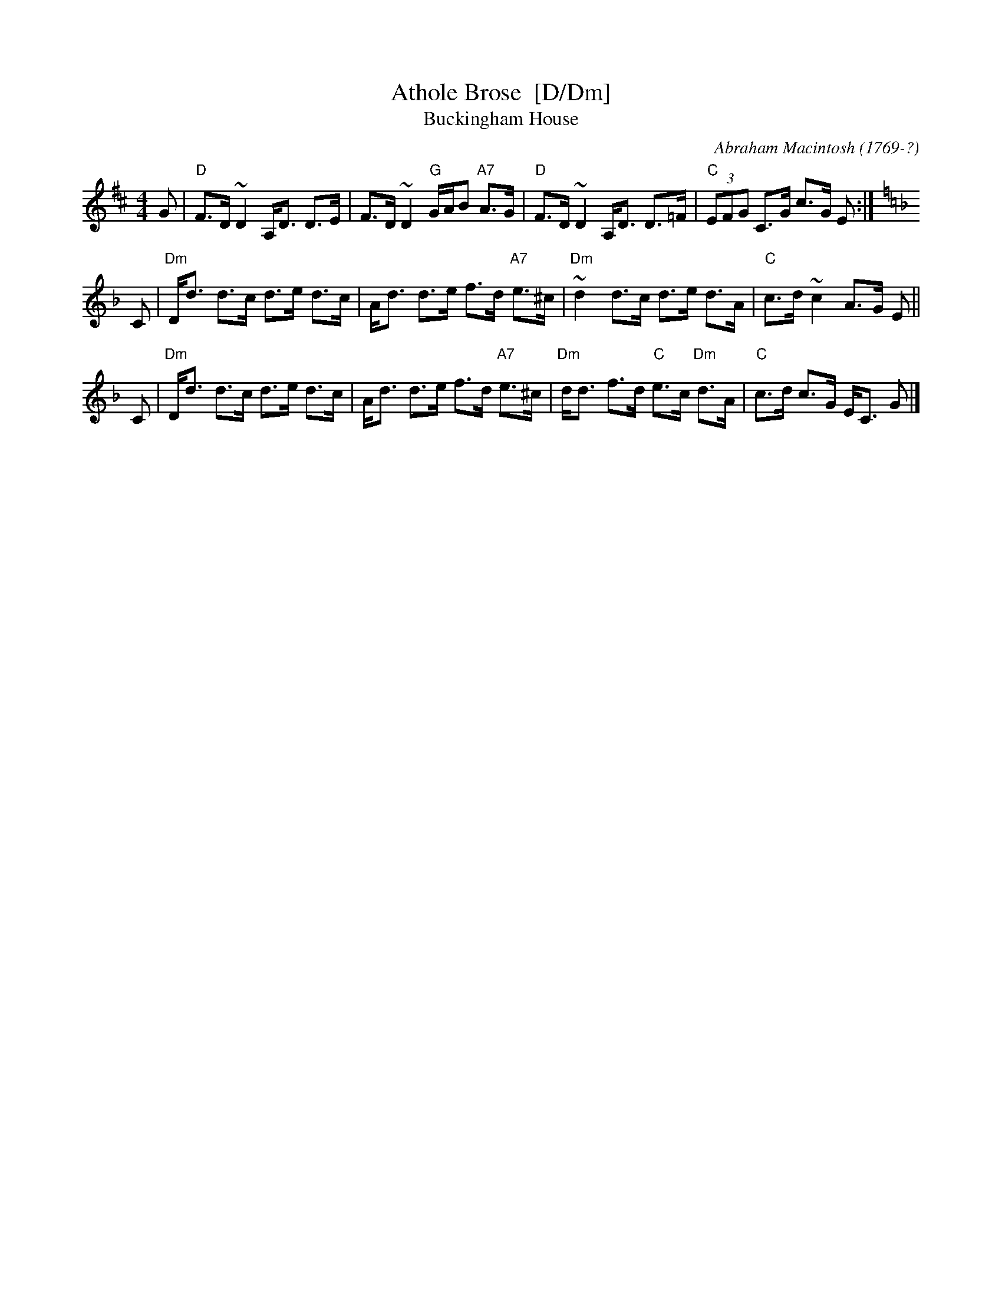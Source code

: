 X: 1
T: Athole Brose  [D/Dm]
T: Buckingham House
C: Abraham Macintosh (1769-?)
B: H&C p.113 (Am/A); Skye p.73 (D/Dm); Carlin #5 (D/Dm); Kerrs #2 p.17
R: strathspey
Z: John Chambers <jc:trillian.mit.edu>
N: Several books label this tune "Niel Gow's Favorite"; published versions vary greatly.
M: 4/4
L: 1/16
K: D
G2 \
| "D"F3D ~D4 A,D3 D3E | F3D ~D4 "G"GAB2 "A7"A3G  \
| "D"F3D ~D4 A,D3 D3=F | "C"(3E2F2G2 C3G c3G E2 :|
K: Dm
C2 \
| "Dm"Dd3 d3c d3e d3c | Ad3 d3e f3d "A7"e3^c \
| "Dm"~d4 d3c d3e d3A | "C"c3d ~c4 A3G E2 ||
C2 \
| "Dm"Dd3 d3c d3e d3c | Ad3 d3e f3d "A7"e3^c \
| "Dm"dd3 f3d "C"e3c "Dm"d3A | "C"c3d c3G EC3 G2 |]
